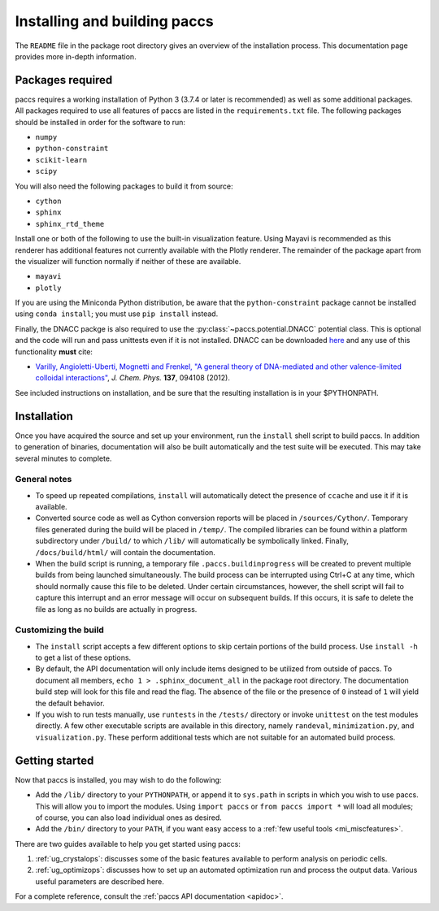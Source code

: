 Installing and building paccs
====================================

The ``README`` file in the package root directory gives an overview of the
installation process.  This documentation page provides more in-depth
information.

Packages required
-----------------

paccs requires a working installation of Python 3 (3.7.4 or later is recommended) as well as some
additional packages.  All packages required to use all features of paccs
are listed in the ``requirements.txt`` file.  The following packages should be
installed in order for the software to run:

* ``numpy``
* ``python-constraint``
* ``scikit-learn``
* ``scipy``

You will also need the following packages to build it from source:

* ``cython``
* ``sphinx``
* ``sphinx_rtd_theme``

Install one or both of the following to use the built-in visualization
feature.  Using Mayavi is recommended as this renderer has additional features
not currently available with the Plotly renderer.  The remainder of the package
apart from the visualizer will function normally if neither of these are
available.

* ``mayavi``
* ``plotly``

If you are using the Miniconda Python distribution, be aware that the
``python-constraint`` package cannot be installed using ``conda install``;
you must use ``pip install`` instead.

Finally, the DNACC packge is also required to use the :py:class:`~paccs.potential.DNACC` potential class.
This is optional and the code will run and pass unittests even if it is not installed.
DNACC can be downloaded `here <https://github.com/patvarilly/DNACC>`_ and any use of this
functionality **must** cite:

* `Varilly, Angioletti-Uberti, Mognetti and Frenkel, "A general theory of DNA-mediated and other valence-limited colloidal interactions" <https://doi.org/10.1063/1.4748100>`_, *J. Chem. Phys.* **137**, 094108 (2012).

See included instructions on installation, and be sure that the resulting
installation is in your $PYTHONPATH.

Installation
------------

Once you have acquired the source and set up your environment, run the
``install`` shell script to build paccs.  In addition to generation of
binaries, documentation will also be built automatically and the test suite
will be executed.  This may take several minutes to complete.

General notes
^^^^^^^^^^^^^

* To speed up repeated compilations, ``install`` will automatically detect the
  presence of ``ccache`` and use it if it is available.

* Converted source code as well as Cython conversion reports will be placed in
  ``/sources/Cython/``.  Temporary files generated during the build will be
  placed in ``/temp/``.  The compiled libraries can be found within a platform
  subdirectory under ``/build/`` to which ``/lib/`` will automatically be
  symbolically linked.  Finally, ``/docs/build/html/`` will contain the
  documentation.

* When the build script is running, a temporary file
  ``.paccs.buildinprogress`` will be created to prevent multiple builds
  from being launched simultaneously.  The build process can be interrupted
  using Ctrl+C at any time, which should normally cause this file to be
  deleted.  Under certain circumstances, however, the shell script will fail to
  capture this interrupt and an error message will occur on subsequent builds.
  If this occurs, it is safe to delete the file as long as no builds are
  actually in progress.

Customizing the build
^^^^^^^^^^^^^^^^^^^^^

* The ``install`` script accepts a few different options to skip certain
  portions of the build process.  Use ``install -h`` to get a list of these
  options.

* By default, the API documentation will only include items designed to be
  utilized from outside of paccs.  To document all members, ``echo 1 >
  .sphinx_document_all`` in the package root directory.  The documentation
  build step will look for this file and read the flag.  The absence of the
  file or the presence of ``0`` instead of ``1`` will yield the default
  behavior.

* If you wish to run tests manually, use ``runtests`` in the ``/tests/``
  directory or invoke ``unittest`` on the test modules directly.  A few other
  executable scripts are available in this directory, namely ``randeval``,
  ``minimization.py``, and ``visualization.py``.  These perform additional
  tests which are not suitable for an automated build process.

Getting started
---------------

Now that paccs is installed, you may wish to do the following:

* Add the ``/lib/`` directory to your ``PYTHONPATH``, or append it to
  ``sys.path`` in scripts in which you wish to use paccs.  This will
  allow you to import the modules.  Using ``import paccs`` or ``from
  paccs import *`` will load all modules; of course, you can also load
  individual ones as desired.

* Add the ``/bin/`` directory to your ``PATH``, if you want easy access to a
  :ref:`few useful tools <mi_miscfeatures>`.

There are two guides available to help you get started using paccs:

1. :ref:`ug_crystalops`: discusses some of the basic features available to
   perform analysis on periodic cells.

2. :ref:`ug_optimizops`: discusses how to set up an automated optimization run
   and process the output data.  Various useful parameters are described here.

For a complete reference, consult the :ref:`paccs API documentation
<apidoc>`.
